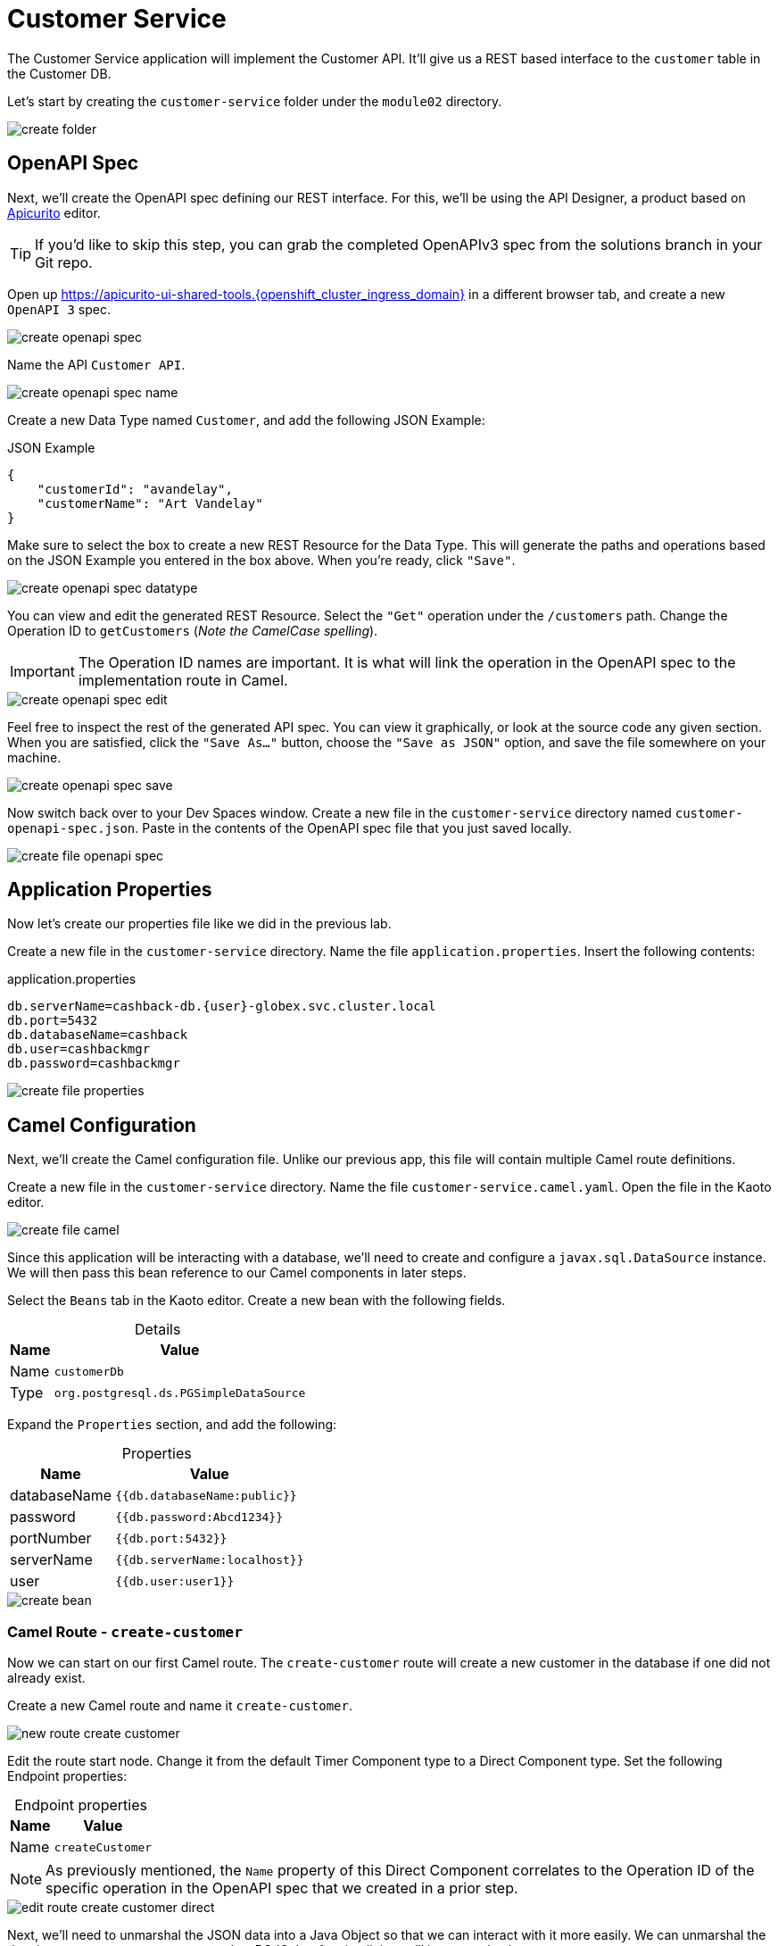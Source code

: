= Customer Service
:table-caption!:

The Customer Service application will implement the Customer API. It'll give us a REST based interface to the `customer` table in the Customer DB.

Let's start by creating the `customer-service` folder under the `module02` directory.

image::module02/customer-service/create-folder.gif[]

== OpenAPI Spec

Next, we'll create the OpenAPI spec defining our REST interface. For this, we'll be using the API Designer, a product based on https://www.apicur.io/apicurito/[Apicurito] editor.

[TIP]
====
If you'd like to skip this step, you can grab the completed OpenAPIv3 spec from the solutions branch in your Git repo.
====

Open up https://apicurito-ui-shared-tools.{openshift_cluster_ingress_domain} in a different browser tab, and create a new `OpenAPI 3` spec.

image::module02/customer-service/create-openapi-spec.gif[]

Name the API `Customer API`.

image::module02/customer-service/create-openapi-spec-name.gif[]

Create a new Data Type named `Customer`, and add the following JSON Example:

.JSON Example
[source,json]
....
{
    "customerId": "avandelay",
    "customerName": "Art Vandelay"
}
....

Make sure to select the box to create a new REST Resource for the Data Type. This will generate the paths and operations based on the JSON Example you entered in the box above. When you're ready, click `"Save"`.

image::module02/customer-service/create-openapi-spec-datatype.gif[]

You can view and edit the generated REST Resource. Select the `"Get"` operation under the `/customers` path. Change the Operation ID to `getCustomers` (_Note the CamelCase spelling_).

[IMPORTANT]
====
The Operation ID names are important. It is what will link the operation in the OpenAPI spec to the implementation route in Camel.
====

image::module02/customer-service/create-openapi-spec-edit.gif[]

Feel free to inspect the rest of the generated API spec. You can view it graphically, or look at the source code any given section. When you are satisfied, click the `"Save As..."` button, choose the `"Save as JSON"` option, and save the file somewhere on your machine.

image::module02/customer-service/create-openapi-spec-save.gif[]

Now switch back over to your Dev Spaces window. Create a new file in the `customer-service` directory named `customer-openapi-spec.json`. Paste in the contents of the OpenAPI spec file that you just saved locally.

image::module02/customer-service/create-file-openapi-spec.gif[]

== Application Properties

Now let's create our properties file like we did in the previous lab.

Create a new file in the `customer-service` directory. Name the file `application.properties`. Insert the following contents:

.application.properties
[source,properties]
[subs=normal]
....
db.serverName=cashback-db.{user}-globex.svc.cluster.local
db.port=5432
db.databaseName=cashback
db.user=cashbackmgr
db.password=cashbackmgr
....

image::module02/customer-service/create-file-properties.gif[]

== Camel Configuration

Next, we'll create the Camel configuration file. Unlike our previous app, this file will contain multiple Camel route definitions.

Create a new file in the `customer-service` directory. Name the file `customer-service.camel.yaml`. Open the file in the Kaoto editor.

image::module02/customer-service/create-file-camel.gif[]

Since this application will be interacting with a database, we'll need to create and configure a `javax.sql.DataSource` instance. We will then pass this bean reference to our Camel components in later steps.

Select the `Beans` tab in the Kaoto editor. Create a new bean with the following fields.

.Details
[%autowidth]
|===
|Name|Value

|Name|`customerDb`
|Type|`org.postgresql.ds.PGSimpleDataSource`
|===

Expand the `Properties` section, and add the following:

.Properties
[%autowidth]
|===
|Name|Value

|databaseName|`{{db.databaseName:public}}`
|password|`{{db.password:Abcd1234}}`
|portNumber|`{{db.port:5432}}`
|serverName|`{{db.serverName:localhost}}`
|user|`{{db.user:user1}}`
|===

image::module02/customer-service/create-bean.gif[]

=== Camel Route - `create-customer`

Now we can start on our first Camel route. The `create-customer` route will create a new customer in the database if one did not already exist.

Create a new Camel route and name it `create-customer`.

image::module02/customer-service/new-route-create-customer.gif[]

Edit the route start node. Change it from the default Timer Component type to a Direct Component type. Set the following Endpoint properties:

.Endpoint properties
[%autowidth]
|===
|Name|Value

|Name|`createCustomer`
|===

[NOTE]
====
As previously mentioned, the `Name` property of this Direct Component correlates to the Operation ID of the specific operation in the OpenAPI spec that we created in a prior step.
====

image::module02/customer-service/edit-route-create-customer-direct.gif[]

Next, we'll need to unmarshal the JSON data into a Java Object so that we can interact with it more easily. We can unmarshal the data into any structure, most commonly a POJO, but for simplicity we'll just use a hashmap.

Append an Unmarshal Processor step after the Direct Component step. Set the following properties:

.Properties
[%autowidth]
|===
|Name|Value

|Data Format|`JSon`
|Unmarshal Type|`java.util.Map`
|===

image::module02/customer-service/edit-route-create-customer-unmarshal.gif[]

Edit the Log Processor step. Set the following properties:

.Properties
[%autowidth]
|===
|Name|Value

|Message|`Inserting customer: customer_id='$\{body["customerId"]}', name='$\{body["customerName"]}'`
|===

image::module02/customer-service/edit-route-create-customer-log.gif[]

Now we'll insert the record into the database using the bean reference we created before. There are several ways to interact with a database (ie, JPA, JDBC, SQL, ... etc). Each of which have different syntax, but can accomplish the same task. We'll be using the SQL Component in the lab.

Append a new SQL Component step after the Log Processor step. Set the following Endpoint properties:

.Endpoint properties
[%autowidth]
|===
|Name|Value

|Query|`sql:INSERT INTO customer (customer_id, name) VALUES (:#customerId, :#customerName);`
|Data Source|`#customerDb`
|===

image::module02/customer-service/edit-route-create-customer-sql.gif[]

Finally, we'll want to return nothing since that is the desired result of a successful `post` operation according to our OpenAPI spec.

Append a Set Body Processor step after the SQL Component step. Set the following Expression properties:

.Expression properties
[%autowidth]
|===
|Name|Value

|Type|`Simple`
|Expression|`$\{null}`
|===

image::module02/customer-service/edit-route-create-customer-setBody.gif[]

That's all for the `create-customer` route! Now let's see if you can create the remaining routes with a little less instruction and hand-holding. :)

=== Camel Route - `get-customer`

This route will get a single customer given a `customerId`, or return an HTTP `404` if the customer is not found.

image::module02/customer-service/route-get-customer.png[]

.1 - Direct Component
[%autowidth]
|===
|Name|Value

|Name|`getCustomer`
|===

.2 - Log Processor
[%autowidth]
|===
|Name|Value

|Message|`Fetching customer details: customer_id=$\{header.customerId}`
|===

.3 - SQL Component
[%autowidth]
|===
|Name|Value

|Query|`SELECT customer_id AS "customerId", name AS "customerName" FROM customer WHERE customer_id=:#$\{header.customerId};`
|Data Source|`#customerDb`
|Output Type|`SelectOne`
|===

.4 - Choice Processor -> When Expression
[%autowidth]
|===
|Name|Value

|Type|`Simple`
|Expression|`$\{body} == $\{null}`
|===

.5 - Log Processor
[%autowidth]
|===
|Name|Value

|Message|`Customer not found: customer_id='$\{header.customerId}'`
|===

.6 - Set Header Processor
[%autowidth]
|===
|Name|Value

|Name|`CamelHttpResponseCode`
|Type|`Constant`
|Expression|`404`
|===

.7 - Marshal Processor
[%autowidth]
|===
|Name|Value

|Data Format|`JSon`
|===

=== Camel Route - `get-customers`

This route will get a list of all customers in the database.

image::module02/customer-service/route-get-customers.png[]

.1 - Direct Component
[%autowidth]
|===
|Name|Value

|Name|`getCustomers`
|===

.2 - Log Processor
[%autowidth]
|===
|Name|Value

|Message|`Getting customers`
|===

.3 - SQL Component
[%autowidth]
|===
|Name|Value

|Query|`SELECT customer_id AS "customerId", name AS "customerName" FROM customer;`
|Data Source|`#customerDb`
|===

.4 - Marshal Processor
[%autowidth]
|===
|Name|Value

|Data Format|`JSon`
|===

=== Camel Route - `update-customer`

This route will update a customer record for a given `customerId`.

image::module02/customer-service/route-update-customer.png[]

.1 - Direct Component
[%autowidth]
|===
|Name|Value

|Name|`updateCustomer`
|===

.2 - Unmarshal Processor
[%autowidth]
|===
|Name|Value

|Data Format|`JSon`
|Unmarshal Type|`java.util.Map`
|===

.3 - Log Processor
[%autowidth]
|===
|Name|Value

|Message|`Updating customer: customer_id='$\{header.customerId}', name='$\{body["customerName"]}'`
|===

.4 - SQL Component
[%autowidth]
|===
|Name|Value

|Query|`UPDATE customer SET name=:#customerName WHERE customer_id=:#$\{header.customerId};`
|Data Source|`#customerDb`
|===

.5 - Set Body Processor
[%autowidth]
|===
|Name|Value

|Type|`Simple`
|Expression|`$\{null}`
|===

=== Camel Route - `delete-customer`

This route will delete a customer record for a given `customerId`.

image::module02/customer-service/route-delete-customer.png[]

.1 - Direct Component
[%autowidth]
|===
|Name|Value

|Name|`deleteCustomer`
|===

.2 - Log Processor
[%autowidth]
|===
|Name|Value

|Message|`Deleting customer: customer_id='$\{header.customerId}'`
|===

.3 - SQL Component
[%autowidth]
|===
|Name|Value

|Query|`DELETE FROM customer WHERE customer_id=:#$\{header.customerId};`
|Data Source|`#customerDb`
|===

.4 - Set Body Processor
[%autowidth]
|===
|Name|Value

|Type|`Simple`
|Expression|`$\{null}`
|===

== Running Application

As before, let's deploy/run this application as a Camel K integration. Notice that, in this case, we're actually going to create two ConfigMaps. One will hold our OpenAPI spec, and the other will hold our application properties.

Create the OpenShift ConfigMap, then run the Camel K Integration. To do so, open a terminal and run the following commands:

[IMPORTANT]
====
Make sure that you're logged-in to OpenShift as `{user}` and in the correct `{user}-camel` project/namespace.
====

[source,shell]
----
cd module02/customer-service
oc create configmap customer-service-config --from-file=application.properties
oc create configmap customer-openapi-spec --from-file=customer-openapi-spec.json
kamel run -d camel:platform-http -d mvn:org.postgresql:postgresql:42.7.3 -p configmap:customer-service-config -t prometheus.enabled=true -t prometheus.pod-monitor-labels='workshop=camel' -t jolokia.enabled=true --open-api configmap:customer-openapi-spec customer-service.camel.yaml
----

image::module02/customer-service/run-camel.gif[]

That's all for the Customer REST API implementation. As before, you should see your `customer-service-*` pod start within a few minutes. And also as before, be patient while the Camel K operator runs a build and deploy.